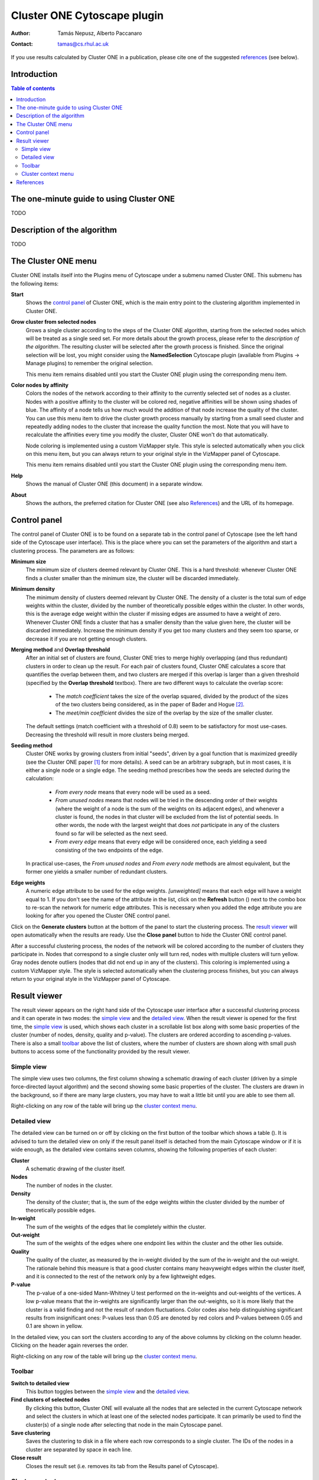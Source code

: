 .. -*- coding: utf-8 -*-

============================
Cluster ONE Cytoscape plugin
============================

:Author: Tamás Nepusz, Alberto Paccanaro
:Contact: tamas@cs.rhul.ac.uk

If you use results calculated by Cluster ONE in a publication,
please cite one of the suggested `references`_ (see below).

Introduction
============
.. contents:: Table of contents
   :backlinks: none

The one-minute guide to using Cluster ONE
=========================================

TODO

Description of the algorithm
============================

TODO

The Cluster ONE menu
====================

Cluster ONE installs itself into the Plugins menu of Cytoscape under
a submenu named Cluster ONE. This submenu has the following items:

**Start**
    Shows the `control panel`_ of Cluster ONE, which is the main entry
    point to the clustering algorithm implemented in Cluster ONE.

**Grow cluster from selected nodes**
    Grows a single cluster according to the steps of the Cluster ONE algorithm,
    starting from the selected nodes which will be treated as a single seed set.
    For more details about the growth process, please refer to the
    `description of the algorithm`. The resulting cluster will be selected
    after the growth process is finished. Since the original selection will
    be lost, you might consider using the **NamedSelection** Cytoscape
    plugin (available from Plugins -> Manage plugins) to remember the
    original selection.

    This menu item remains disabled until you start the Cluster ONE plugin
    using the corresponding menu item.

**Color nodes by affinity**
    Colors the nodes of the network according to their affinity to the
    currently selected set of nodes as a cluster. Nodes with a positive
    affinity to the cluster will be colored red, negative affinities will
    be shown using shades of blue. The affinity of a node tells us how much
    would the addition of that node increase the quality of the cluster.
    You can use this menu item to drive the cluster growth process manually
    by starting from a small seed cluster and repeatedly adding nodes to
    the cluster that increase the quality function the most. Note that
    you will have to recalculate the affinities every time you modify the
    cluster, Cluster ONE won't do that automatically.

    Node coloring is implemented using a custom VizMapper style. This style
    is selected automatically when you click on this menu item, but you can
    always return to your original style in the VizMapper panel of Cytoscape.

    This menu item remains disabled until you start the Cluster ONE plugin
    using the corresponding menu item.

**Help**
    Shows the manual of Cluster ONE (this document) in a separate window.

**About**
    Shows the authors, the preferred citation for Cluster ONE
    (see also `References`_) and the URL of its homepage.


Control panel
=============

The control panel of Cluster ONE is to be found on a separate tab
in the control panel of Cytoscape (see the left hand side of the
Cytoscape user interface). This is the place where you can set
the parameters of the algorithm and start a clustering process.
The parameters are as follows:

**Minimum size**
    The minimum size of clusters deemed relevant by Cluster ONE.
    This is a hard threshold: whenever Cluster ONE finds a cluster
    smaller than the minimum size, the cluster will be discarded
    immediately.

**Minimum density**
    The minimum density of clusters deemed relevant by Cluster ONE.
    The density of a cluster is the total sum of edge weights within
    the cluster, divided by the number of theoretically possible
    edges within the cluster. In other words, this is the average edge
    weight within the cluster if missing edges are assumed to have a
    weight of zero. Whenever Cluster ONE finds a cluster that has a
    smaller density than the value given here, the cluster will be
    discarded immediately. Increase the minimum density if you get
    too many clusters and they seem too sparse, or decrease it if you
    are not getting enough clusters.

**Merging method** and **Overlap threshold**
    After an initial set of clusters are found, Cluster ONE tries to
    merge highly overlapping (and thus redundant) clusters in order to
    clean up the result. For each pair of clusters found, Cluster ONE
    calculates a score that quantifies the overlap between them, and
    two clusters are merged if this overlap is larger than a given
    threshold (specified by the **Overlap threshold** textbox). There
    are two different ways to calculate the overlap score:

        - The *match coefficient* takes the size of the overlap squared,
          divided by the product of the sizes of the two clusters being
          considered, as in the paper of Bader and Hogue [2]_.

        - The *meet/min coefficient* divides the size of the overlap
          by the size of the smaller cluster.

    The default settings (match coefficient with a threshold of 0.8)
    seem to be satisfactory for most use-cases. Decreasing the threshold
    will result in more clusters being merged.

**Seeding method**
    Cluster ONE works by growing clusters from initial "seeds", driven
    by a goal function that is maximized greedily (see the Cluster
    ONE paper [1]_ for more details). A seed can be an arbitrary subgraph,
    but in most cases, it is either a single node or a single edge.
    The seeding method prescribes how the seeds are selected during the
    calculation:

        - *From every node* means that every node will be used as a seed.

        - *From unused nodes* means that nodes will be tried in the
          descending order of their weights (where the weight of a node is
          the sum of the weights on its adjacent edges), and whenever a
          cluster is found, the nodes in that cluster will be excluded from
          the list of potential seeds. In other words, the node with the
          largest weight that does *not* participate in any of the clusters
          found so far will be selected as the next seed.

        - *From every edge* means that every edge will be considered once,
          each yielding a seed consisting of the two endpoints of the edge.

    In practical use-cases, the *From unused nodes* and *From every node*
    methods are almost equivalent, but the former one yields a smaller
    number of redundant clusters.

**Edge weights**
    A numeric edge attribute to be used for the edge weights. *[unweighted]*
    means that each edge will have a weight equal to 1. If you don't see the
    name of the attribute in the list, click on the **Refresh** button
    (|refresh|) next to the combo box to re-scan the network for numeric edge
    attributes. This is necessary when you added the edge attribute you are
    looking for after you opened the Cluster ONE control panel.

.. |refresh| image:: images/refresh.png

Click on the **Generate clusters** button at the bottom of the panel to start
the clustering process. The `result viewer`_ will open automatically when the
results are ready. Use the **Close panel** button to hide the Cluster ONE
control panel.

After a successful clustering process, the nodes of the network will be colored
according to the number of clusters they participate in. Nodes that correspond
to a single cluster only will turn red, nodes with multiple clusters will turn
yellow. Gray nodes denote outliers (nodes that did not end up in any of the
clusters).  This coloring is implemented using a custom VizMapper style. The
style is selected automatically when the clustering process finishes, but you
can always return to your original style in the VizMapper panel of Cytoscape.


Result viewer
=============

The result viewer appears on the right hand side of the Cytoscape user
interface after a successful clustering process and it can operate in two
modes: the `simple view`_ and the `detailed view`_. When the result viewer is
opened for the first time, the `simple view`_ is used, which shows each cluster
in a scrollable list box along with some basic properties of the cluster
(number of nodes, density, quality and p-value). The clusters are ordered
according to ascending p-values.  There is also a small `toolbar`_ above the list
of clusters, where the number of clusters are shown along with small push
buttons to access some of the functionality provided by the result viewer.

Simple view
-----------

The simple view uses two columns, the first column showing a schematic drawing of
each cluster (driven by a simple force-directed layout algorithm) and the second
showing some basic properties of the cluster. The clusters are drawn in the
background, so if there are many large clusters, you may have to wait a little bit
until you are able to see them all.

Right-clicking on any row of the table will bring up the `cluster context menu`_.

Detailed view
-------------

The detailed view can be turned on or off by clicking on the first button of
the toolbar which shows a table (|details|). It is advised to turn the detailed
view on only if the result panel itself is detached from the main Cytoscape
window or if it is wide enough, as the detailed view contains seven columns,
showing the following properties of each cluster:

**Cluster**
    A schematic drawing of the cluster itself.

**Nodes**
    The number of nodes in the cluster.

**Density**
    The density of the cluster; that is, the sum of the edge weights within
    the cluster divided by the number of theoretically possible edges.

**In-weight**
    The sum of the weights of the edges that lie completely within the cluster.

**Out-weight**
    The sum of the weights of the edges where one endpoint lies within the cluster
    and the other lies outside.

**Quality**
    The quality of the cluster, as measured by the in-weight divided by the
    sum of the in-weight and the out-weight. The rationale behind this measure
    is that a good cluster contains many heavyweight edges within the cluster
    itself, and it is connected to the rest of the network only by a few lightweight
    edges.

**P-value**
    The p-value of a one-sided Mann-Whitney U test performed on the in-weights
    and out-weights of the vertices. A low p-value means that the in-weights
    are significantly larger than the out-weights, so it is more likely that the
    cluster is a valid finding and not the result of random fluctuations.
    Color codes also help distinguishing significant results from insignificant
    ones: P-values less than 0.05 are denoted by red colors and P-values
    between 0.05 and 0.1 are shown in yellow.

In the detailed view, you can sort the clusters according to any of the above
columns by clicking on the column header. Clicking on the header again reverses
the order.

Right-clicking on any row of the table will bring up the `cluster context menu`_.


Toolbar
-------

|details| **Switch to detailed view**
    This button toggles between the `simple view`_ and the `detailed view`_.

|find| **Find clusters of selected nodes**
    By clicking this button, Cluster ONE will evaluate all the nodes that are
    selected in the current Cytoscape network and select the clusters in which
    at least one of the selected nodes participate. It can primarily be used
    to find the cluster(s) of a single node after selecting that node in the
    main Cytoscape panel.

|save| **Save clustering**
    Saves the clustering to disk in a file where each row corresponds to a
    single cluster. The IDs of the nodes in a cluster are separated by
    space in each line.

|close| **Close result**
    Closes the result set (i.e. removes its tab from the Results panel of
    Cytoscape).

.. |details| image:: images/details.png
.. |find|    image:: images/find.png
.. |save|    image:: images/save.png
.. |close|   image:: images/close.png


Cluster context menu
--------------------

This menu pops up whenever you right-click on a row in the results panel.
If there are multiple rows selected in the result set, the operations will
apply to all of them, otherwise they will apply to only the one you have
clicked on.

**Copy to clipboard**
    This menu item copies the IDs of the nodes in the selected clusters to
    the clipboard. If there are multiple clusters selected, one line
    in the copied text will correspond to one cluster. After copying,
    you can paste the IDs to a text editor or a word processor.

**Extract selected cluster(s)**
    Creates a new Cytoscape network from the subnetwork spanned by the
    nodes in the selected clusters. Even when multiple clusters are
    selected, only a single Cytoscape network will be created that includes
    all the nodes in all the selected clusters.

**Save selected cluster(s)**
    Saves the selected clusters into a text file in a similar format
    as the one generated by the **Copy to clipboard** operation (one
    cluster per line, node IDs separated by spaces).


References
==========

If you use results calculated by Cluster ONE in a publication,
please cite the following reference:

.. [1] Nepusz T, Yu H, Paccanaro A: Detecting overlapping protein complexes
       in protein-protein interaction networks. In preparation.

Some other papers that might be of interest (and were referenced earlier
in this help file):

.. [2] Bader GD, Hogue CWV: An automated method for finding molecular complexes
       in large protein interaction networks. BMC Bioinformatics 2003, 4:2.
       doi:10.1186/1471-2105-4-2
